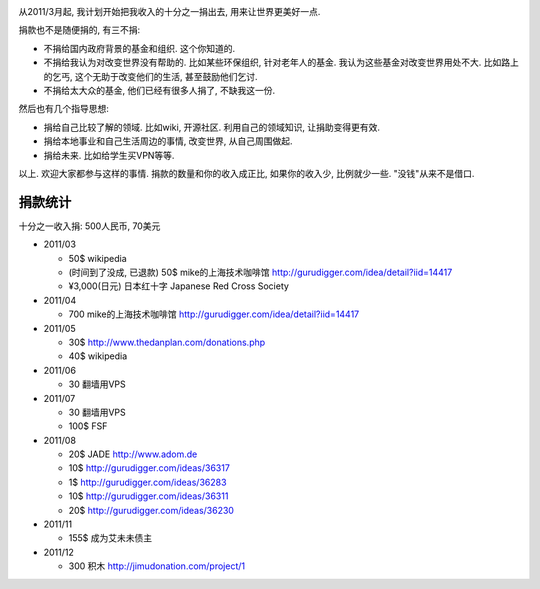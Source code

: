 .. image:: http://www.returntothedeen.org/wp-content/uploads/2010/10/donate_small1.jpg
   :align: center

从2011/3月起, 我计划开始把我收入的十分之一捐出去, 用来让世界更美好一点.

捐款也不是随便捐的, 有三不捐:

* 不捐给国内政府背景的基金和组织. 这个你知道的.
* 不捐给我认为对改变世界没有帮助的. 
  比如某些环保组织, 针对老年人的基金. 我认为这些基金对改变世界用处不大. 
  比如路上的乞丐, 这个无助于改变他们的生活, 甚至鼓励他们乞讨.
* 不捐给太大众的基金, 他们已经有很多人捐了, 不缺我这一份.

然后也有几个指导思想:

* 捐给自己比较了解的领域. 比如wiki, 开源社区. 利用自己的领域知识, 让捐助变得更有效.
* 捐给本地事业和自己生活周边的事情, 改变世界, 从自己周围做起.
* 捐给未来. 比如给学生买VPN等等.

以上. 欢迎大家都参与这样的事情. 捐款的数量和你的收入成正比, 如果你的收入少, 比例就少一些. "没钱"从来不是借口.

捐款统计
------------------------
十分之一收入捐: 500人民币, 70美元

* 2011/03 

  * 50$ wikipedia
  * (时间到了没成, 已退款) 50$ mike的上海技术咖啡馆 http://gurudigger.com/idea/detail?iid=14417
  * ¥3,000(日元) 日本红十字 Japanese Red Cross Society

* 2011/04

  * 700 mike的上海技术咖啡馆 http://gurudigger.com/idea/detail?iid=14417

* 2011/05

  * 30$ http://www.thedanplan.com/donations.php
  * 40$ wikipedia

* 2011/06

  * 30 翻墙用VPS

* 2011/07

  * 30 翻墙用VPS
  * 100$ FSF

* 2011/08

  * 20$ JADE http://www.adom.de
  * 10$ http://gurudigger.com/ideas/36317
  * 1$ http://gurudigger.com/ideas/36283
  * 10$ http://gurudigger.com/ideas/36311
  * 20$ http://gurudigger.com/ideas/36230


* 2011/11

  * 155$ 成为艾未未债主

* 2011/12

  * 300 积木 http://jimudonation.com/project/1
